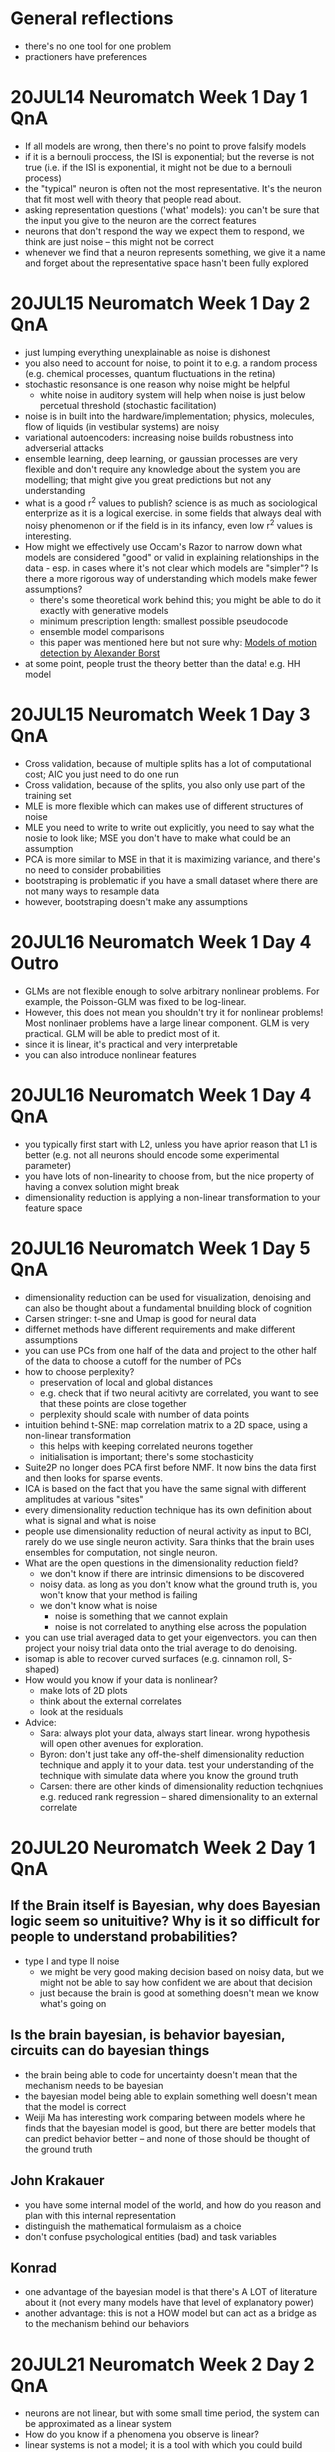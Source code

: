 #+STARTUP: entitiespretty

* General reflections
- there's no one tool for one problem
- practioners have preferences
* 20JUL14 Neuromatch Week 1 Day 1 QnA
- If all models are wrong, then there's no point to prove falsify models
- if it is a bernouli proccess, the ISI is exponential; but the reverse is not true (i.e. if the ISI is exponential, it might not be due to a bernouli process)
- the "typical" neuron is often not the most representative. It's the neuron that fit most well with theory that people read about.
- asking representation questions ('what' models): you can't be sure that the input you give to the neuron are the correct features
- neurons that don't respond the way we expect them to respond, we think are just noise -- this might not be correct
- whenever we find that a neuron represents something, we give it a name and forget about the representative space hasn't been fully explored
* 20JUL15 Neuromatch Week 1 Day 2 QnA
- just lumping everything unexplainable as noise is dishonest
- you also need to account for noise, to point it to e.g. a random process (e.g. chemical processes, quantum fluctuations in the retina)
- stochastic resonsance is one reason why noise might be helpful
  - white noise in auditory system will help when noise is just below percetual threshold (stochastic facilitation)
- noise is in built into the hardware/implementation; physics, molecules, flow of liquids (in vestibular systems) are noisy
- variational autoencoders: increasing noise builds robustness into adverserial attacks
- ensemble learning, deep learning, or gaussian processes are very flexible and don't require any knowledge about the system you are modelling; that might give you great predictions but not any understanding
- what is a good r^2 values to publish? science is as much as sociological enterprize as it is a logical exercise. in some fields that always deal with noisy phenomenon or if the field is in its infancy, even low r^2 values is interesting.
- How might we effectively use Occam's Razor to narrow down what models are considered "good" or valid in explaining relationships in the data - esp. in cases where it's not clear which models are "simpler"? Is there a more rigorous way of understanding which models make fewer assumptions?
  - there's some theoretical work behind this; you might be able to do it exactly with generative models
  - minimum prescription length: smallest possible pseudocode
  - ensemble model comparisons
  - this paper was mentioned here but not sure why: [[http://www.psy.vanderbilt.edu/courses/psy236/Motion/Motion.17March/Borst(NatNeuro2000).pdf][Models of motion detection by Alexander Borst]]
- at some point, people trust the theory better than the data! e.g. HH model
* 20JUL15 Neuromatch Week 1 Day 3 QnA
- Cross validation, because of multiple splits has a lot of computational cost; AIC you just need to do one run
- Cross validation, because of the splits, you also only use part of the training set
- MLE is more flexible which can makes use of different structures of noise
- MLE you need to write to write out explicitly, you need to say what the nosie to look like; MSE you don't have to make what could be an assumption
- PCA is more similar to MSE in that it is maximizing variance, and there's no need to consider probabilities
- bootstraping is problematic if you have a small dataset where there are not many ways to resample data
- however, bootstraping doesn't make any assumptions
* 20JUL16 Neuromatch Week 1 Day 4 Outro
- GLMs are not flexible enough to solve arbitrary nonlinear problems. For example, the Poisson-GLM was fixed to be log-linear.
- However, this does not mean you shouldn't try it for nonlinear problems! Most nonlinaer problems have a large linear component. GLM is very practical. GLM will be able to predict most of it.
- since it is linear, it's practical and very interpretable
- you can also introduce nonlinear features
* 20JUL16 Neuromatch Week 1 Day 4 QnA
- you typically first start with L2, unless you have aprior reason that L1 is better (e.g. not all neurons should encode some experimental parameter)
- you have lots of non-linearity to choose from, but the nice property of having a convex solution might break
- dimensionality reduction is applying a non-linear transformation to your feature space
* 20JUL16 Neuromatch Week 1 Day 5 QnA
- dimensionality reduction can be used for visualization, denoising and can also be thought about a fundamental bnuilding block of cognition
- Carsen stringer: t-sne and Umap is good for neural data
- differnet methods have different requirements and make different assumptions
- you can use PCs from one half of the data and project to the other half of the data to choose a cutoff for the number of PCs
- how to choose perplexity?
  - preservation of local and global distances
  - e.g. check that if two neural acitivty are correlated, you want to see that these points are close together
  - perplexity should scale with number of data points
- intuition behind t-SNE: map correlation matrix to a 2D space, using a non-linear transformation
  - this helps with keeping correlated neurons together
  - initialisation is important; there's some stochasticity
- Suite2P no longer does PCA first before NMF. It now bins the data first and then looks for sparse events.
- ICA is based on the fact that you have the same signal with different amplitudes at various "sites"
- every dimensionality reduction technique has its own definition about what is signal and what is noise
- people use dimensionality reduction of neural activity as input to BCI, rarely do we use single neuron activity. Sara thinks that the brain uses ensembles for computation, not single neuron.
- What are the open questions in the dimensionality reduction field?
  - we don't know if there are  intrinsic dimensions to be discovered
  - noisy data. as long as you don't know what the ground truth is, you won't know that your method is failing
  - we don't know what is noise
    - noise is something that we cannot explain
    - noise is not correlated to anything else across the population
- you can use trial averaged data to get your eigenvectors. you can then project your noisy trial data onto the trial average to do denoising.
- isomap is able to recover curved surfaces (e.g. cinnamon roll, S-shaped)
- How would you know if your data is nonlinear?
  - make lots of 2D plots
  - think about the external correlates
  - look at the residuals
- Advice:
  - Sara: always plot your data, always start linear. wrong hypothesis will open other avenues for exploration.
  - Byron: don't just take any off-the-shelf dimensionality reduction technique and apply it to your data. test your understanding of the technique with simulate data where you know the ground truth
  - Carsen: there are other kinds of dimensionality reduction techqniues e.g. reduced rank regression -- shared dimensionality to an external correlate
* 20JUL20 Neuromatch Week 2 Day 1 QnA
** If the Brain itself is Bayesian, why does Bayesian logic seem so unituitive? Why is it so difficult for people to understand probabilities?
- type I and type II noise
  - we might be very good making decision based on noisy data, but we  might not be able to say how confident we are about that decision
  - just because the brain is good at something doesn't mean we know what's going on
** Is the brain bayesian, is behavior bayesian, circuits can do bayesian things
- the brain being able to code for uncertainty doesn't mean that the mechanism needs to be bayesian
- the bayesian model being able to explain something well doesn't mean that the model is correct
- Weiji Ma has interesting work comparing between models where he finds that the bayesian model is good, but there are better models that can predict behavior better -- and none of those should be thought of the ground truth
** John Krakauer
- you have some internal model of the world, and how do you reason and plan with this internal representation
- distinguish the mathematical formulaism as a choice
- don't confuse psychological entities (bad) and task variables
** Konrad
- one advantage of the bayesian model is that there's A LOT of literature about it (not every many models have that level of explanatory power)
- another advantage: this is not a HOW model but can act as a bridge as to the mechanism behind our behaviors
* 20JUL21 Neuromatch Week 2 Day 2 QnA
- neurons are not linear, but with some small time period, the system can be approximated as a linear system
- How do you know if a phenomena you observe is linear?
- linear systems is not a model; it is a tool with which you could build models with
- examples of linear systems: optimal feedback system control, decision making, integrate and fire, ring attractors that insect used for navigation
- You can allow the A matrix to change over time, by a process. this is when you find out that a system can be described by a linear system in a local set of time, but not over long times
- you can build a recurrent neural network as a linear system
- if you find dependences and dependences on previous time points, you  can start from linear systems
- linear models are the baseline we compare everything with. if it works well, why make it more complicated? always first consider a linear model.
* 20JUL21 Neuromatch Week 2 Day 3 QnA
- how many states?
  - use cross validation
  - be bayesian about it. infinite hidden markov model
- the standard diffusion model has an upper and lower bound, but the brain implements it between a race between two drifts
- if you are making 2 decisions at a time (what is the color and motion?), the brain does it serially and alernates; it doesn't it both at once
- error trials: when you don't have enough information but still makes a decision. Michael Shadlen: the bounds close in across time.
- even simple systems like sensory systems, it is inferring latent states about the physical world
- knowledge is the consequence of interrogation
* 20JUL21 Neuromatch Week 2 Day 4 QnA
- you can think about control
  - cognitive control
  - control of BMI and prosthetics
  - control of heartbeat, breathing etc
- Bayesian statistics is an umbrella for sensory perception
- Control is an umbrella for motor behavior
- you can formalize a bellman equation not just for maximizing utility, but also for minimizing risk
- whales and doplhins swim very differently than fish; there's no way know what's optimal without knowing your history
- you can always construct a prior for sensory perception that makes the perception optimal, but the question is then whether the prior is good
- people are starting to look for neural correlates of the variables in optimal motor control (e.g. gain might be in the synapses, muscle noise is process noise)
- nystagmus and goldfish eye (goldman and seung)
- Reza: control theory taught to medical students, and how disrupting one region might affect the resulting behavior, which can be explained by control theory. what the students got from it was that control theory is helpful for treating diseases
- hierarchical latent states
  - the brain might makes a model of a model it has, maybe that's why it is so deep
  - stationarity of the environment is not always true. you might have a second latent states to learn from this change and make predictions about that.
- Xaq's recommendations:
  - Laurence Maloney (NYU) experiments about disentangling the uncertainty of one actions and the reward value (which doesn't change)
  - John Doyle  Guaranteed margins of LQG Regulator. Read the abstract!
* 20JUL21 Neuromatch Week 2 Day 5 QnA
- reinforcement learning is trying to  address the normative framework, but RL is one of those frameworks that might be able to connect across levelts
  - why agents learn the way we do? maximize reward
  - what is the algorithm?
  - how neural systems can implement those algorithms
- Richard Sutton has a paper on RL as a stochastic optimal control theory
- RL learn to act by trial and error, while in optimal control theory you are given a model
- model based RL: models are learned and not described as a dynamical systems
- There is a field of RL that doesn't concern an agennt. e.g. they are just trying to make stable systems
- Also a lot of the math in RL comes from dynamical systems
- there are a lot of things (e.g. one-shot learning) where humans still do better than AI and that we don't udnerstand very well, so there's an effort to make AI more human-like
  - use human explanation of what they think they did
  - perhaps why humans are not very good at any one task is because we are good at everything
  - metalearning goes after the right goal of transference and composition
- human like AI
  - human like strategies
  - human like mechanisms
  - human like successes
  - human like biases and failures
- system 1: non-cognitive, system 2: cognitive, functions associated with consciousness
- exploration can be model-free and model-based
  - model free: serendipity
  - model-based: maybe the agent is trying to discover the structure of the world (so this is intentional)
  - model-based: curiousity based exploration
  - model-based: entropy based exploration
  - model-based: where in the world I look so that my RPE gets better
  - noisy TV problem: initially RPE is high, good for explorer; but not good for optimizing because the slope is not going down (when maximizing reward)
- metalearning of exploration strategies, active learning (what are the most representative samples; representative and diversity)
- a lot of many things that are computed in graph theory can be applied in representational learning 
- non-goal directed learning
  - RL field: empowerment, how to change the world
  - Habitual learning
  - also, even if you think something is goal directed, it might not be
